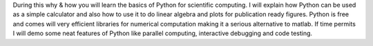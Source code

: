 During this why & how you will learn the basics of Python
for scientific computing. I will explain how Python
can be used as a simple calculator and also how to use it to
do linear algebra and plots for publication ready figures.
Python is free and comes will very efficient libraries for
numerical computation making it a serious alternative to
matlab. If time permits I will demo some neat features of Python
like parallel computing, interactive debugging and code testing.
